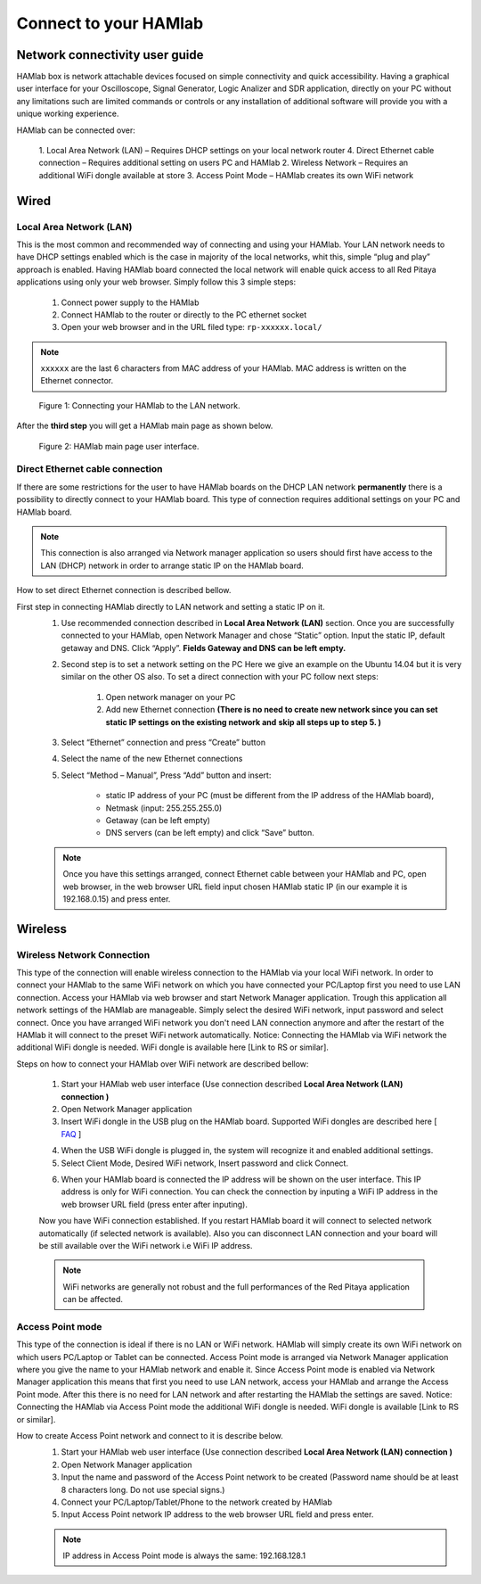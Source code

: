 Connect to your HAMlab
######################

.. TODO preveri slovnico

Network connectivity user guide
*******************************

HAMlab box is network attachable devices focused on simple connectivity and quick accessibility. Having a 
graphical user interface for your Oscilloscope, Signal Generator, Logic Analizer and SDR application, 
directly on your PC without any limitations such are limited commands or controls or any installation of additional 
software will provide you with a unique working experience. 
  
HAMlab can be connected over:

    1. Local Area Network (LAN) – Requires DHCP settings on your local network router  
    4. Direct Ethernet cable connection – Requires additional setting on users PC and HAMlab
    2. Wireless Network – Requires an additional WiFi dongle available at store
    3. Access Point Mode – HAMlab creates its own WiFi network
    
.. image:: connect-1.png

Wired
*****

Local Area Network (LAN)  
========================

This is the most common and recommended way of connecting and using your HAMlab. Your LAN network 
needs to have DHCP settings enabled which is the case in majority of the local networks,  whit this,  simple “plug and
play”  approach is enabled. Having HAMlab board connected the local network will enable quick access to all Red 
Pitaya applications using only your web browser. Simply follow this 3 simple steps:

    
    1. Connect power supply to the HAMlab
    2. Connect HAMlab to the router or directly to the PC ethernet socket
    3. Open your web browser and in the URL filed type:   ``rp-xxxxxx.local/``
       
.. note::

    ``xxxxxx`` are the last 6 characters from MAC address of your HAMlab. MAC address is written on the Ethernet 
    connector.
    
.. figure:: connect-2.png
    
    Figure 1: Connecting your HAMlab to the LAN network.

After the **third step** you will get a HAMlab main page as shown below.

.. figure:: connect-3.png

    Figure 2: HAMlab main page user interface.
    
Direct Ethernet cable connection
================================

If there are some restrictions for the user to have HAMlab boards on the DHCP LAN network **permanently** there is a 
possibility to directly connect to your HAMlab board. This type of connection requires additional settings on your PC
and HAMlab board. 

.. note::

    This connection is also arranged via Network manager application so users should first
    have access to the LAN  (DHCP) network in order to arrange static IP on the HAMlab board. 
    
How to set direct Ethernet connection is described bellow.

.. image:: connect-10.png

First step in connecting HAMlab directly to LAN network and setting a static IP on it. 
    1. Use recommended connection described in **Local Area Network (LAN)** section. Once you are successfully 
       connected to your HAMlab, open Network Manager and  chose “Static” option. Input the static IP, default
       getaway and DNS. Click “Apply”. **Fields Gateway and DNS can be left empty.**

    .. image:: connect-11.png


    2. Second step is to set a network setting on the PC
       Here we give an example on the Ubuntu 14.04 but it is very similar on the other OS also.
       To set a direct connection with your PC  follow next steps:
        
        1. Open network manager on your PC
        2. Add new Ethernet connection
           **(There is no need to create new network since you can set static IP settings on the existing network and**
           **skip all steps up to step 5. )**

    .. image:: connect-12.png
    
    3. Select “Ethernet” connection and press “Create” button

    .. image:: connect-13.png
    
    4. Select the name of the new Ethernet connections
    
    .. image:: connect-14.png

    5. Select “Method – Manual”, Press “Add” button and insert:

        - static IP address of your PC (must be different from the IP address of  the HAMlab board),  
        - Netmask (input: 255.255.255.0)
        - Getaway (can be left empty)
        - DNS servers  (can be left empty) and click  “Save” button.
    
    .. image:: connect-15.png 

    .. note::
    
        Once you have this settings arranged, connect Ethernet cable between your HAMlab and  PC, open web
        browser, in the web browser URL field input chosen HAMlab static IP (in our example it is 192.168.0.15) 
        and press enter.

    .. image:: connect-16.png 
    
Wireless
********
    
Wireless Network Connection
===========================

This type of the connection will enable wireless connection to the HAMlab via your local WiFi 
network. In order to connect your HAMlab to the same WiFi network on which you have connected your PC/Laptop 
first you need to use LAN connection. Access your HAMlab via web browser and start Network Manager
application. Trough this application all network settings of the HAMlab are manageable. Simply select the
desired WiFi network, input password and select connect. Once you have arranged WiFi network you don't need LAN
connection anymore and after the restart of the HAMlab it will connect to the preset WiFi network
automatically.  Notice: Connecting the HAMlab via WiFi network the additional WiFi dongle is needed. WiFi dongle is
available here [Link to RS or similar].    

.. image:: connect-4.png

.. TODO link na Local Area Network (LAN)

Steps on how to connect your HAMlab over WiFi network are described bellow:
 
    1. Start your HAMlab web user interface (Use connection described **Local Area Network (LAN) connection )**
    2. Open Network Manager application
    3. Insert WiFi dongle in the USB plug on the HAMlab board. Supported WiFi dongles are described here [ `FAQ <http://redpitaya.com/faq/>`_ ]
    


    .. image:: connect-5.png

    4. When the USB WiFi dongle is plugged in, the system will recognize it and enabled additional settings.
    5. Select Client Mode, Desired WiFi network,  Insert password and click Connect.
    
    .. image:: connect-6.png
    
    6. When your HAMlab board is connected  the IP address will be shown on the user interface. This IP address is 
       only for WiFi connection. You can check the connection by inputing a WiFi IP address in the web browser URL 
       field (press enter after inputing). 
       
    .. image:: connect-7.png   

    Now you have WiFi connection established. If you restart HAMlab board it will connect to selected network 
    automatically (if selected network is available). Also you can disconnect LAN connection and your board will be 
    still available over the WiFi network i.e WiFi IP address.
    
    .. note::
    
        WiFi networks are generally not robust and the full performances of the Red Pitaya application can be 
        affected. 
        
Access Point mode
=================

This type of the connection is ideal if there is no LAN or WiFi network. HAMlab will simply create its own WiFi
network on which users PC/Laptop or Tablet can be connected. Access Point mode is arranged via Network Manager 
application where you give the name to your HAMlab network and enable it. Since Access Point mode is enabled via 
Network Manager application  this means that first you need to use LAN network, access your HAMlab and arrange
the Access Point mode. After this there is no need for LAN network and after restarting the HAMlab the settings are
saved.  Notice: Connecting the HAMlab via Access Point mode the additional WiFi dongle is needed. WiFi dongle is 
available [Link to RS or similar].

.. image:: connect-8.png

How to create Access Point network and connect to it is describe below.
    1. Start your HAMlab web user interface (Use connection described **Local Area Network (LAN) connection )**
    2. Open Network Manager application
    3. Input the name and password of the Access Point network to be created
       (Password name should be at least 8 characters long. Do not use special signs.)
    4.  Connect your PC/Laptop/Tablet/Phone to the network created by HAMlab
    5. Input Access Point network IP address to the web browser URL field and press enter.
    
    .. note::
    
        IP address in Access Point mode is always the same: 192.168.128.1

.. image:: connect-9.png


